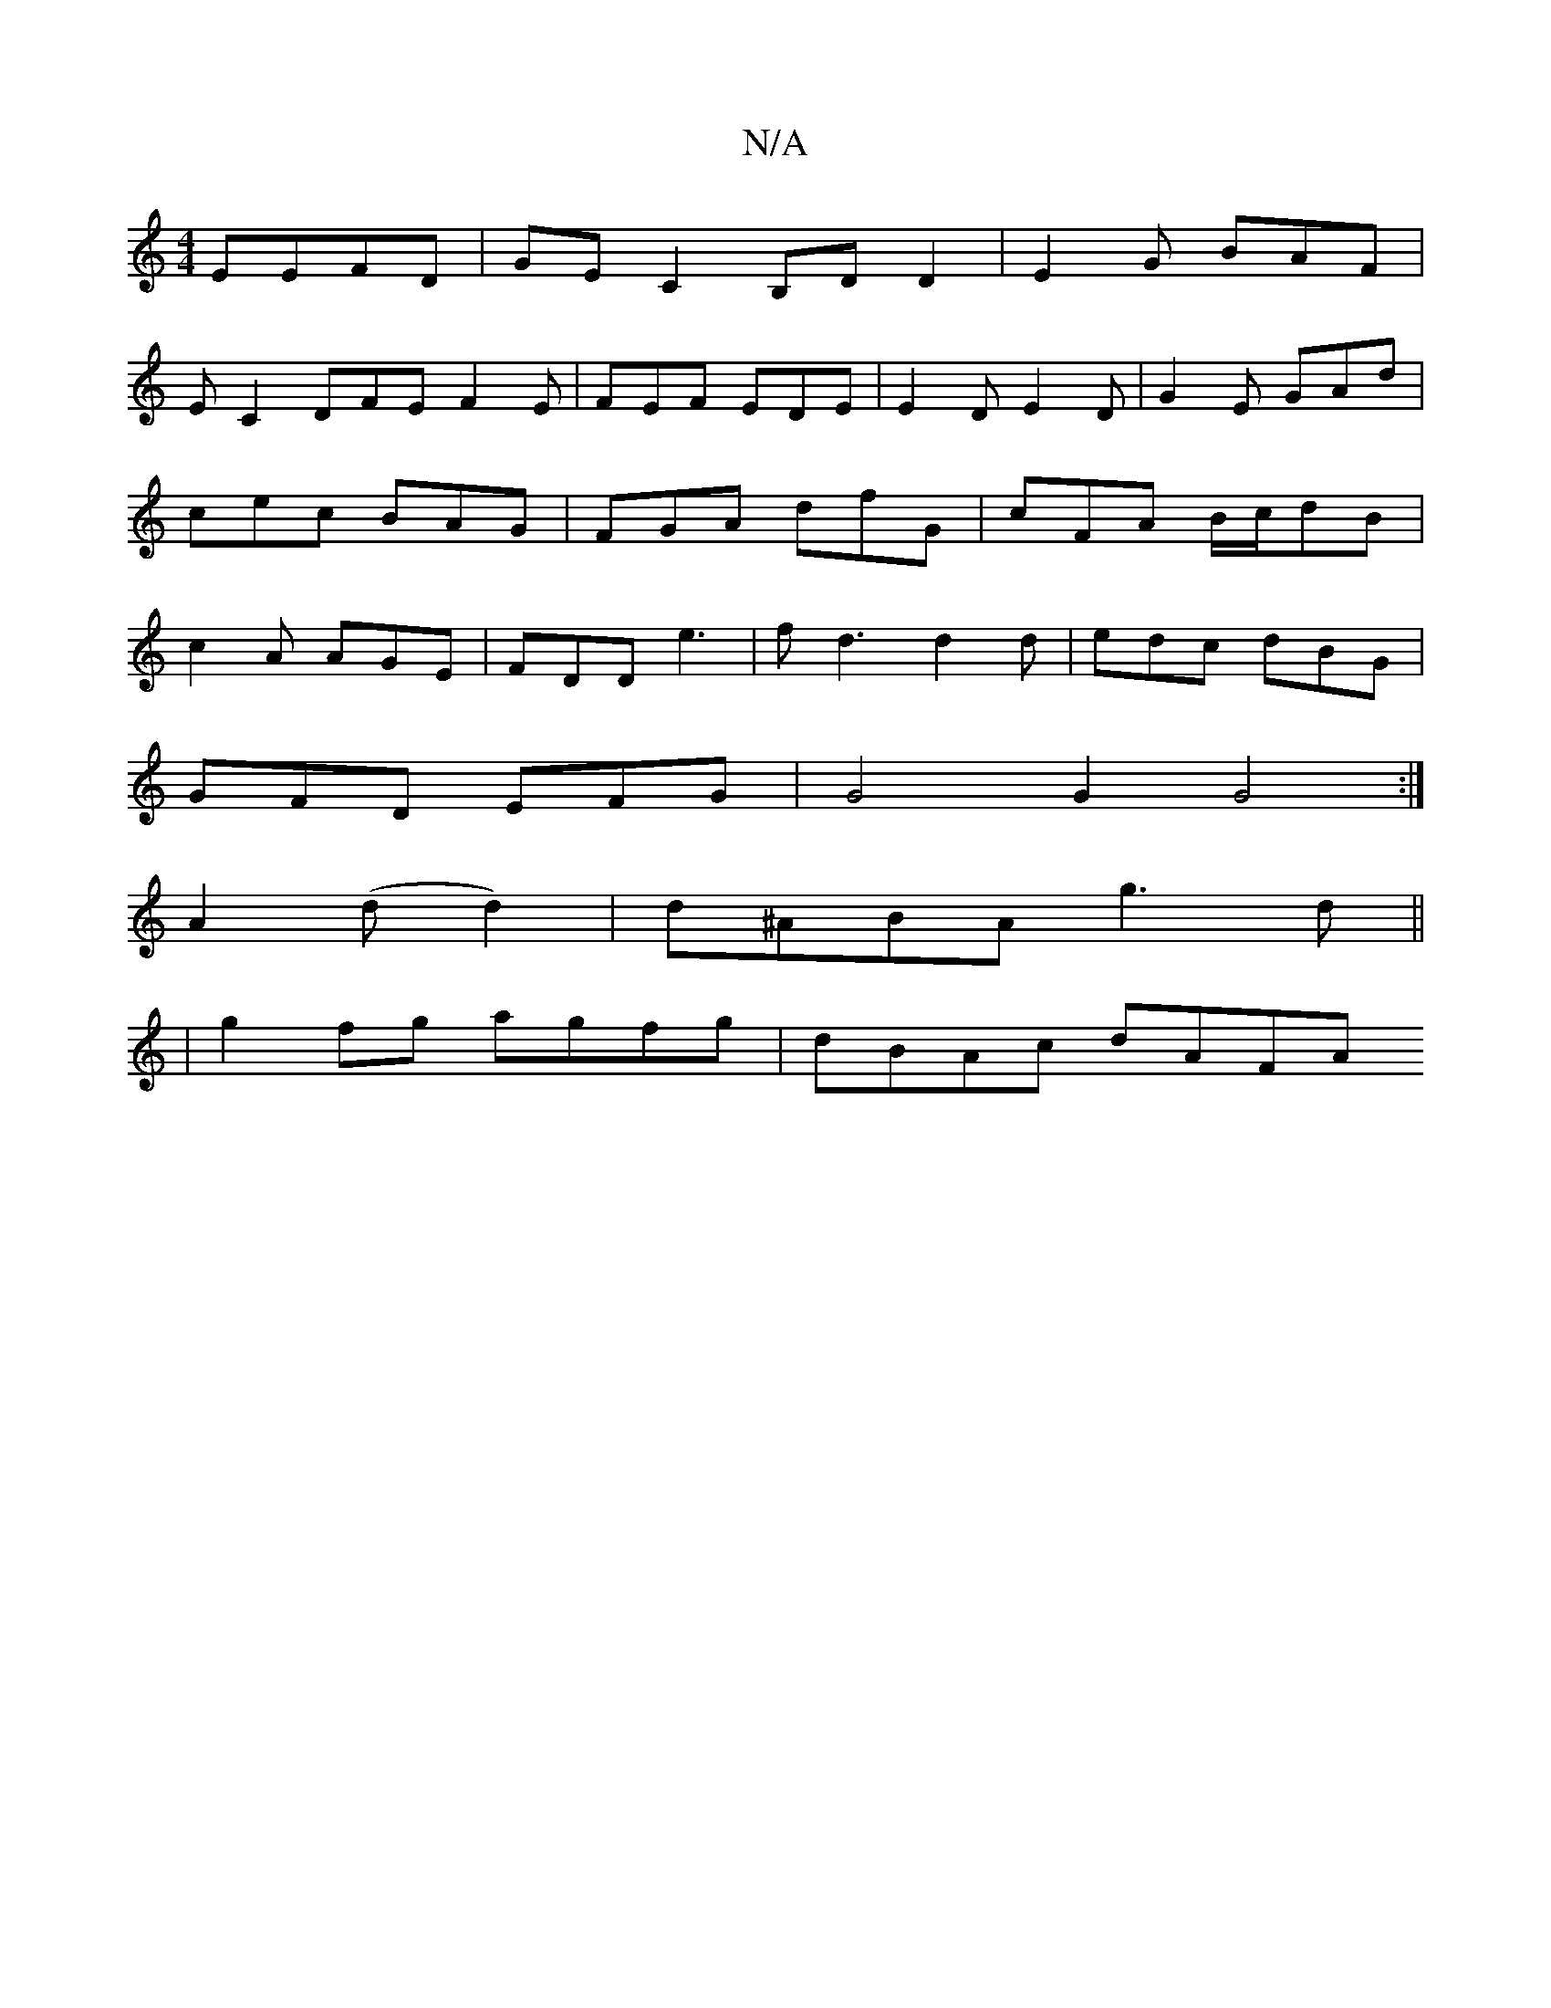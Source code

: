 X:1
T:N/A
M:4/4
R:N/A
K:Cmajor
 EEFD|GEC2 B,D D2 | E2G BAF |
E C2 DFE F2E|FEF EDE|E2D E2D|G2E GAd|cec BAG|FGA dfG|cFA B/c/dB | c2A AGE | FDD e3 | fd3 d2 d|edc dBG |
GFD EFG | G4 G2G4:|
A2 (d d2) | d^ABA g3d||
|g2 fg agfg|dBAc dAFA 